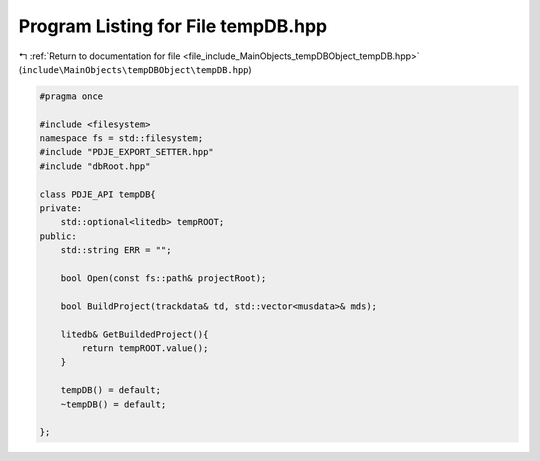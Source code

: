 
.. _program_listing_file_include_MainObjects_tempDBObject_tempDB.hpp:

Program Listing for File tempDB.hpp
===================================

|exhale_lsh| :ref:`Return to documentation for file <file_include_MainObjects_tempDBObject_tempDB.hpp>` (``include\MainObjects\tempDBObject\tempDB.hpp``)

.. |exhale_lsh| unicode:: U+021B0 .. UPWARDS ARROW WITH TIP LEFTWARDS

.. code-block:: cpp

   
   #pragma once
   
   #include <filesystem>
   namespace fs = std::filesystem;
   #include "PDJE_EXPORT_SETTER.hpp"
   #include "dbRoot.hpp"
   
   class PDJE_API tempDB{
   private:
       std::optional<litedb> tempROOT;
   public:
       std::string ERR = "";
   
       bool Open(const fs::path& projectRoot);
   
       bool BuildProject(trackdata& td, std::vector<musdata>& mds);
   
       litedb& GetBuildedProject(){
           return tempROOT.value();
       }
   
       tempDB() = default;
       ~tempDB() = default;
       
   };
